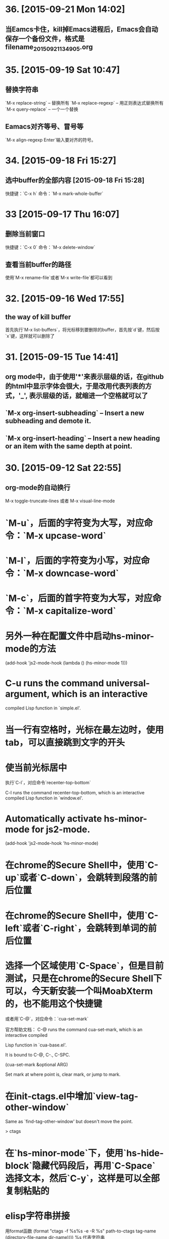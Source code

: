 * 36. [2015-09-21 Mon 14:02]
** 当Eamcs卡住，kill掉Emacs进程后，Emacs会自动保存一个备份文件，格式是filename_20150921134905.org

* 35. [2015-09-19 Sat 10:47]
** 替换字符串
   `M-x replace-string` -- 替换所有
   `M-x replace-regexp` -- 用正则表达式替换所有
   `M-x query-replace` -- 一个一个替换

** Eamacs对齐等号、冒号等
   `M-x align-regexp Enter`输入要对齐的符号。

* 34. [2015-09-18 Fri 15:27]
** 选中buffer的全部内容 [2015-09-18 Fri 15:28]
   快捷键：`C-x h`
   命令：`M-x mark-whole-buffer`

* 33 [2015-09-17 Thu 16:07]
** 删除当前窗口
   快捷键：`C-x 0`
   命令：`M-x delete-window`

** 查看当前buffer的路径
   使用`M-x rename-file`或者`M-x write-file`都可以看到

* 32. [2015-09-16 Wed 17:55]
** the way of kill buffer
   首先执行`M-x list-buffers`，将光标移到要删除的buffer，首先按`d`键，然后按`x`键，这样就可以删除了

* 31. [2015-09-15 Tue 14:41]
** org mode中，由于使用'*'来表示层级的话，在github的html中显示字体会很大，于是改用代表列表的方式，'_', 表示层级的话，就缩进一个空格就可以了
** `M-x org-insert-subheading` -- Insert a new subheading and demote it.
** `M-x org-insert-heading` -- Insert a new heading or an item with the same depth at point.

* 30. [2015-09-12 Sat 22:55]
** org-mode的自动换行
   M-x toggle-truncate-lines
   或者
   M-x visual-line-mode

# 29、2015-08-18
* `M-u`，后面的字符变为大写，对应命令：`M-x upcase-word`
* `M-l`，后面的字符变为小写，对应命令：`M-x downcase-word`
* `M-c`，后面的首字符变为大写，对应命令：`M-x capitalize-word`

# 28、2015-08-15
* 另外一种在配置文件中启动hs-minor-mode的方法
  (add-hook 'js2-mode-hook (lambda () (hs-minor-mode 1)))

# 27、2015-08-07
* C-u runs the command universal-argument, which is an interactive
  compiled Lisp function in `simple.el'.

# 26、2015-08-04
* 当一行有空格时，光标在最左边时，使用tab，可以直接跳到文字的开头

# 25、2015-07-24
* 使当前光标居中
  执行`C-l`，对应命令`recenter-top-bottom`

  C-l runs the command recenter-top-bottom, which is an interactive compiled Lisp function in `window.el'.

* Automatically activate hs-minor-mode for js2-mode.
  (add-hook 'js2-mode-hook 'hs-minor-mode)

# 24、2015-07-15
* 在chrome的Secure Shell中，使用`C-up`或者`C-down`，会跳转到段落的前后位置

# 23、2015-07-14
* 在chrome的Secure Shell中，使用`C-left`或者`C-right`，会跳转到单词的前后位置

# 22、2015-07-09
* 选择一个区域使用`C-Space`，但是目前测试，只是在chrome的Secure Shell下可以，今天新安装一个叫MoabXterm的，也不能用这个快捷键

  或者用`C-@`，对应命令：`cua-set-mark`

  官方帮助文档：
  C-@ runs the command cua-set-mark, which is an interactive compiled

  Lisp function in `cua-base.el'.

  It is bound to C-@, C-., C-SPC.

  (cua-set-mark &optional ARG)

  Set mark at where point is, clear mark, or jump to mark.

* 在init-ctags.el中增加`view-tag-other-window`

  Same as `find-tag-other-window' but doesn't move the point.

  > ctags

# 21、2015-07-08
* 在`hs-minor-mode`下，使用`hs-hide-block`隐藏代码段后，再用`C-Space`选择文本，然后`C-y`，这样是可以全部复制粘贴的

* elisp字符串拼接

  用format函数
  (format "ctags -f %s%s -e -R %s" path-to-ctags tag-name (directory-file-name dir-name))))
  %s 代表字符串

  > elisp

* elisp的interactive接收参数

  (intera ctive "DDirectory: \nsTag name:")

  * 在interactive后边在""中把参数提示和类型填写，D代表路径，s代表字符串
  * 注意多个参数，需要用\n来分开

  > elisp

* 在emacs中创建tags
      (setq path-to-ctags "/root/ctags/") ;; <- your ctags path here

      (defun create-tags (dir-name tag-name)
        "Create tags file."
        (interactive "DDirectory: \nsTag name:")
        (shell-command
         (format "ctags -f %s%s -e -R %s" path-to-ctags tag-name (directory-file-name dir-name))))

      (provide 'init-ctags)
  > elisp ctags
# 20、2015-07-07
* 编写js文件时，保存时，自动将多余的空格删除
  如果是完全有emacs编写的文件，是可以的；
  如果是在用其它编辑器编写的，则不会自动删除

# 19、2015-07-04
* Minibuffer历史

  `M-p` 移到Minibuffer历史中的前一条，previous-history-element

　`M-n` 移到Minibuffer历史中的后一条，next-history-element

* 自动换行 `M-q`

  命令：`M-x fill-paragraph`

  M-q runs the command fill-paragraph, which is an interactive compiled Lisp function in `fill.el'.

* 使用ctags实现函数跳转
  * 安装ctags
    cd /root/workspace/tools
    wget http://ncu.dl.sourceforge.net/project/ctags/ctags/5.8/ctags-5.8.tar.gz
    tar -zxvf ctags-5.8.tar.gz
    cd ctags-5.8
    ./configure --prefix=/root/workspace/bin/ctags-5.8
    make
    make install
    cd /root/workspace/bin/
    ln -s ctags-5.8 ctags
    cd /root/bin
    rsync -avl /root/workspace/bin/ctags-5.8 .
    rsync -avl /root/workspace/bin/ctags .
    vi /etc/profile
    <<
    export BASE=/root
    export NODE=$BASE/bin/node
    export MONGODB=$BASE/bin/mongodb
    export CTAGS=$BASE/bin/ctags
    export PATH=$PATH:$NODE/bin:$MONGODB/bin:$CTAGS/bin
    >>
    source /etc/profile

  * 生成Emacs用的TAG文件，用来实现跳转
    cd /root/workspace/src/meishubao/api/
    ctags -e -R

  * 在Emacs中，将光标放到函数上，然后执行`M-. RET`，就可以实现跳转了

    对应命令：`M-x find-tag`

    M-. runs the command find-tag, which is an interactive autoloaded compiled Lisp function in `etags.el'.

    It is bound to M-., <menu-bar> <edit> <goto> <find-tag>.

    > ctags goto definition

    > reference: [用emacs打造node.js开发环境(2014.05.06更新)](http://blog.csdn.net/luckyan315/article/details/18948815)中的[2.3 exuberant-ctags 提供类似Go To Definition 功能]

# 18、2015-07-03
* 移动光标到单词的前部`M-b`

  对应命令： `M-x backward-word`

* 移动光标到单词的后部`M-f`

  对应命令: `M-x forword-word`

# 17、2015-07-02
* 去掉菜单栏

  `M-x eval-expression (menu-bar-mode -1)`

* exuberant-ctags 提供类似Go To Definition 功能

* gtags，代码跳转

# 16、2015-06-29
* 快速复制一行文字

  `M-x whole-line-or-region-copy-region-as-kill`

  description:
  whole-line-or-region-kill-ring-save is an interactive autoloaded
  compiled Lisp function in `whole-line-or-region.el'.

  It is bound to <C-insertchar>, <C-insert>, M-w, <menu-bar> <edit>
  <copy>.

  (whole-line-or-region-kill-ring-save PREFIX)

  Copy region or PREFIX whole lines.

* 使用ido-find-file创建一个不同目录，但是同名的文件时，总会提示用存在的那个

  可以使用`C-f`来关闭提示，然后修改文件信息

* 使用grep按照关键字查找文件

  执行：`M-x grep RET grep -nH -e Format -r /mnt/src/meishubao/api/controllers/ RET`

  RET代表回车键

  会在一个新buffer中显示文件列表，光标移动到一个文件后，点击回车键，就可以在原来的buffer中显示文件内容

# 15、2015-06-27
* 向前删除一个单词`M-d`或`C-delete`，It is bound to <C-delete>, M-d.

  命令：kill-word

* 向后删除一个单词`M-DEL`(即按住Alt和Backspace)或`C-backspace`（在chrome下是不好用的），It is bound to <C-backspace>, M-DEL.

  命令：backward-kill-word

# 14、2015-06-26
* 删除一个选中区域的内容

  用`C-Space`选中后，直接按`Delete`即可，或者用`M-x kill-region`

# 13、2015-06-24
* 执行js代码块，首先执行`C-Space`，然后移动光标选中，执行`M-x js-send-region-go`，这样就可以打开*js*窗口，并能看到执行结果，光标也切换到*js*窗口了

  如果执行`M-x js-send-region`，则不能打开*js*窗口，一旦窗口打开，执行这个命令，则可以看到结果，光标会保留在代码区域

  其它如js-send-last-sexp和js-send-last-sexp-and-go同理

# 12、2015-06-23
* 在用`M-x`调用命令时，可以使用简写，比如`switch-to-buffer`，可以简写为`stb`

  这个功能是[smex](https://github.com/nonsequitur/smex)模块提供的

* 书签
  * 添加`C-x r m`，命令：bookmark-set
  * 跳转`C-x r b`，命令：bookmark-jump
  * 执行后，会多出一个buffer - *Bookmark List*

* 在todo list中添加时间后，再次打开发现时间折叠了，打开方法

  `M-x org-show-entry` 或 `M-x org-show-subtree`

  或者 `M-x org-cycle`，这个命令对应的快捷键是`Tab`，重复执行会折叠/打开，注意，光标要放到条目上，否则不起作用。

* 在org-mode中添加当前时间，执行`C-u C-c .`

  对应执行命令，首先执行`C-u`，然后执行`M-x org-time-stamp`

# 11、2015-06-16
* kill-some-buffers 删除多个缓冲

* ido-find-file `C-x C-f` 查找文件

* switch-window `C-x o` 切换窗口

* eval-last-sexp `C-x C-e`执行一条语句的执令

* find-file-other-window 在另一个窗口打开文件

* 将一个buffer中选中的内容，复制到另外一个buffer中
  * append-to-buffer 将区域中内容加入到一个buffer中
  * prepend-to-buffer 将区域中内容加入到一个buffer光标前
  * copy-to-buffer 区域中内容加入到一个buffer中，删除该buffer原有内容
  * insert-buffer 在该位置插入指定的buffer中所有内容
  * append-to-file 将区域中内容复制到一个文件中

# 10、2015-06-15
* org-mode的todo list

  由于有些shell终端不支持中文，有些不支持org-mode的快捷键，所以只能使用命令了

  * 设置todo list状态的命令`M-x org-todo`，然后输入相应状态的代码字符

# 9、2015-06-13
* 列模式

  首先执行`C-Space`选中区域，然后执行相应快捷键或命令(`M-x`)：

        C-x r k 剪切一个矩形块
        C-x r y 粘贴一个矩形块
        C-x r o 插入一个矩形块
        C-x r c 清除一个矩形块(使其变成空白)
        C-x r t 在选定区域的所有列前插入样的字符 string-rectangle //会替换字符

        string-insert-rectangle //在选中区域的前边加上字符


* 开发环境中的.bashrc -- 2015-06-16更新 2015-06-17更新

  * docker宿主机
        vi ~/.bashrc
        <<
        # add by wh
        # porgramming in docker
        alias docker-programming='docker run -d -p 220:22 --name programming -v /root/workspace/conf/emacs.d/mine:/root/.emacs.d -v /root/workspace/:/mnt -v /root/workspace/conf/ssh/programming:/root/.ssh programming:v0.0.7 /usr/sbin/sshd -D'
        alias enter-programming='ssh -p 220 127.0.0.1'
        alias node='/root/workspace/bin/node/bin/node'
        alias npm='/root/workspace/bin/node/bin/npm'
        alias docker-mongodb='docker run -d -p 27017:27017 --name mongodb -v /root/workspace/conf/mongodb/:/root/conf -v /root/workspace/data/:/root/data mongodb-3.0.3:v0.0.2 /root/bin/m\
        ongodb-linux-x86_64-ubuntu1404-3.0.3/bin/mongod -f /root/conf/mongodb.conf'
        alias docker-monitor='docker run -d -p 80:80 --name monitor -v /root/workspace/src/mine/monitor/:/root/monitor node-0.12.3:v0.0.1 /root/bin/node/bin/node /root/monitor/app.js'
        alias docker-tool='docker run -d --name tool -p 221:22 -p 3000:3000 -v /root/workspace/:/root/workspace -v /root/workspace/conf/ssh/programming/:/root/.ssh tool:v0.005 /usr/sbin/sshd -D'
        alias enter-tool='ssh -p 221 127.0.0.1'
        alias docker-vocabulary='docker run -d -p 8080:80 --name vocabulary -v /root/workspace/src/mine/proxy-node/:/root/proxy-node -v /root/workspace/src/mine/database/:/root/database -v /root/workspace/src/mine/parser/:/root/parser node-petite:v0.0.2 /root/bin/node/bin/node /root/proxy-node/proxy.js'
        alias docker-mongo-management-studio='docker run -d --name mongo-management-studio -p 8000:8000 -v /root/workspace/tools/mongo-management-studio/:/root/app node-0.12.3:v0.0.1 /root/bin/node/bin/node /root/app/server.js'
        >>

  * docker with programming
        vi ~/.bashrc
        <<
        # add by wh
        function start-emacs(){
            /root/workspace/bin/emacs/bin/emacs --daemon
        }

        pid=`ps -ef|grep "emacs --daemon"|grep -v grep|awk '{print $2}'`

        if [ "$pid" = "" ]; then
            start-emacs
        fi

        # some more emacsclient aliases
        alias e='emacsclient -t'
        >>

# 8、2015-06-12
* 设置平滑翻页

  执行，`M-x eval-expression RET (setq scroll-margin 5 scroll-conservatively 10000) RET`

  或者放到配置文件中

  放到了配置文件init.el中，只用(setq scroll-conservatively)就可以 -- 2015-06-13

* 使用hs-minor-mode来折叠js代码

  * 在当前buffer中加载hs-minor-mode，执行`M-x hs-minor-mode`，在状态栏会看到(JS2 hs InfJS WSC AC)，JS2后多出了hs

  * 将光标放到代码块的`{`后边，执行`M-x hs-toggle-hiding`，代码块会隐藏，在执行一次会展开

  * 将光标放到代码块的`{`后边，执行`M-x hs-hide-block`，代码块会隐藏，执行`M-x hs-show-block`会展开

  * 感觉和js控制元素显隐的方法很像

  * 完整的函数列表

    {hs-show-block | hs-hide-block | hs-toggle-hiding | hs-minor-mode | hs-hide-all | hs-show-all | hs-hide-level | hs-minor-mode-menu | hs-mouse-toggle-hiding | hs-hide-initial-comment-block}

* 替换文本

      M-x replace-string old new

  在使用的时候，发现要执行多次才能成功，不知道什么原因，难道和运行在docker中有关吗？

* 快速复制

  选中区域：

  `C-Space`设置起点，移动光标选择

  执行如下命令复制：

  append-to-buffer 将区域中内容加入到一个buffer中。

  prepend-to-buffer 将区域中内容加入到一个buffer中，不过加入位置在该buffer的光标前。

  copy-to-buffer 将区域中内容加入到一个buffer中，删除该buffer原有内容。

  insert-buffer 在该位置插入指定的buffer中所有内容。

  append-to-file 将区域中内容复制到一个文件中。

  这些命令都只能通过`M-x`来调用。

* 在chrome中滚动其它窗格的内容
  * 向下滚动
        M-PgUp

    or
        C-M v

  * 向上滚动
        M-PgDn

# 7、2015-06-11
* 安装petite到docker container

      wget http://www.scheme.com/download/pcsv8.4-ta6le.tar.gz
      tar -zxvf pcsv8.4-ta6le.tar.gz
      cd csv8.4/custom
      ./configure --installprefix=/root/workspace/bin/pcsv8.4-ta6le
      make install
      cd /root/workspace/bin/
      ln -s pcsv8.4-ta6le/ petite
      cd /usr/lib/
      ln -s /root/workspace/bin/petite/lib/csv8.4/
      cd ../bin/
      ln -s /root/workspace/bin/petite/bin/petite

* 测试js代码

  进入到scratch，然后执行`M-x js2-mode`切换到js模式

  编写代码后，比如：

      console.log("test");

  将光标放在行尾，执行`C-x C-e`，然后执行`M-x switch-to-js`，就可以调出执行结果的窗口了

* 在chrome中使用emacs，复制的快捷键是

  Alt-Shift W

* 用Bitvise来连接shell，即使配置成theme，也不像chrome显示的那样，会有不加的一样

* 切换到文件头和尾
  * 切换到文件头  
    `C-home`

  * 切换到文件尾
    `C-end`

* openssh-server和nsenter在启动`emacs --daemon`的区别
  * 启动一个docker

      docker run -it --name emacs-mine-1 -v /root/workspace/conf/emacs.d/mine:/root/.emacs.d -v /root/workspace/:/mnt emacs:24.5 /bin/bash

  * 用nsenter连接，然后执行：

      emacs --daemon

  * 用emacsclient连接：

      emacsclient -t

    报如下错误：

      emacsclient: could not get terminal name

  * 在docker启动成功后的bash中，做上面的步骤就可以成功连接

  * 在docker中安装openssh-server后，用ssh连接该container，可以用`emacsclient -t`连接

  * 在nsenter连接中，启动`emacs --daemon`，在ssh连接和bash中都可以用`emacsclient -t`连接

  * 这样看来，用nsenter连接，貌似是缺失了一些东西。

* 在同一台机器上，启动两个emacsclient后，当在scratch下的话，两个会显示相同的内容

  但是打开其他文件的话，则每个显示的是不同的

* 以tcp socket方式启动emacs daemon

      ./emacs --daemon --eval '(setq server-use-tcp t server-host "192.168.56.3")'
  用emacsclient连接
      ./emacsclient -t -f ~/.emacs.d/server/server

  发现在另外一台机器上，执行emacsclient不能连接，会报如下错误：
      emacs-24.5/bin/emacsclient: connected to remote socket at 192.168.56.3
      emacs-24.5/bin/emacsclient: connect: Connection refused
      emacs-24.5/bin/emacsclient: error accessing server file "/root/server"

* 以socket name方式启动emacs daemon

      emacs --daemon="server1"

  用emacsclient方式连接server1

      emacsclient -t -s server1

  以某种颜色背景启动emacs daemon

      emacs --daemon=edit --background-color=yellow

# 6、2015-06-10
* 关闭以daemon方式启动的emacs

  emacsclient -e "(kill-emacs)"

  或者

  emacsclient -e "(save-buffers-kill-emacs)" ;但是我测试会卡住不动

* 全选整个buff -- mark-whole-buffer

  `C-x h`

* [BvSshClient](http://www.bitvise.com/ssh-client-download)

  这个ssh工具可以在emacs中工作良好。

* 关闭buffer

  `C-x k`

* 在.bashrc中增加如下内容

      alias e='emacsclient -t'
      alias ec='emacsclient -c'
      alias vim='emacsclient -t'
      alias vi='emacsclient -t'

  这样可以简化emacsclient的调用

* 使用node.js来对js文件进行解析，使用js-comint模块来实现

  purcell的配置：
      (setq inferior-js-program-command "node")

      (defvar inferior-js-minor-mode-map (make-sparse-keymap))
      (define-key inferior-js-minor-mode-map "\C-x\C-e" 'js-send-last-sexp)
      (define-key inferior-js-minor-mode-map "\C-\M-x" 'js-send-last-sexp-and-go)
      (define-key inferior-js-minor-mode-map "\C-cb" 'js-send-buffer)
      (define-key inferior-js-minor-mode-map "\C-c\C-b" 'js-send-buffer-and-go)
      (define-key inferior-js-minor-mode-map "\C-cl" 'js-load-file-and-go)

  官网的配置示例：
      (require 'js-comint)
      (setq inferior-js-program-command "/usr/bin/java org.mozilla.javascript.tools.shell.Main")
      (add-hook 'js2-mode-hook '(lambda ()
      			    (local-set-key "\C-x\C-e" 'js-send-last-sexp)
      			    (local-set-key "\C-\M-x" 'js-send-last-sexp-and-go)
      			    (local-set-key "\C-cb" 'js-send-buffer)
      			    (local-set-key "\C-c\C-b" 'js-send-buffer-and-go)
      			    (local-set-key "\C-cl" 'js-load-file-and-go)
      			    ))

  使用方法：  
    将光标放在一行的最后，然后执行`C-x C-e`
    这个时候，会产生一个叫`*js`的buffer，执行`M-x switch-to-js`，就可以调出窗口了

  将输出提示符格式化：
      (setq inferior-js-mode-hook
        (λ ()
          ;; We like nice colors
          ;(ansi-color-for-comint-mode-on)
          ;; Deal with some prompt nonsense
          (add-to-list 'comint-preoutput-filter-functions
                       (λ (output)
                         (replace-regexp-in-string ".*1G\.\.\..*5G" "..."
                                                   (replace-regexp-in-string ".*1G.*3G" ">" output))))))

* 当用daemon方式启动时，报如下错误：

      app.js has auto save data; consider M-x recover-this-file
      Desktop: 1103.93ms to restore ~/src/mine/monitor/app.js
      index.html has auto save data; consider M-x recover-this-file
      Could not find config file "~/.tidyrc".  Winging it.
      Not enabling jit-lock: it does not work in indirect buffer
      Could not find config file "~/.tidyrc".  Winging it.
      Desktop: 1264.39ms to restore ~/src/mine/monitor/index.html
      style.css has auto save data; consider M-x recover-this-file
      Desktop: 1275.59ms to restore ~/src/mine/monitor/public/css/style.css
      Desktop: 25.66ms to restore ~/src/mine/monitor/public/js/index.js
      Desktop: 69.29ms to restore ~/src/mine/database/base.ss
      Desktop: 20.59ms to restore /tmp/a.md
      Could not find config file "~/.tidyrc".  Winging it.
      Not enabling jit-lock: it does not work in indirect buffer
      Could not find config file "~/.tidyrc".  Winging it.
      Desktop: 78.99ms to restore /tmp/a.html
      user.js has auto save data; consider M-x recover-this-file
      Desktop: 2557.56ms to restore ~/src/meishubao/api/controllers/user.js
      Wrote /root/.emacs.d/.emacs.desktop.lock
      Desktop: 1 frame, 12 buffers restored.
      Desktop restored in 7075.56ms
      Starting Emacs daemon.
      Unable to start the daemon.
      Another instance of Emacs is running the server, either as daemon or interactively.
      You can use emacsclient to connect to that Emacs process.
      Wrote /root/.emacs.d/ac-comphist.dat
      Wrote /root/.emacs.d/.session
      Saving file /root/.emacs.d/ido.last...
      Wrote /root/.emacs.d/ido.last
      Error: server did not start correctly

  首先删除.session文件，发现不起作用

  删除.emacs.desktop后，就可以了

* 当打开一个el文件时，再次打开emacs时，报如下错误：

      contains values that may not be safe (*).

      Do you want to apply it? You can type
      y -- to apply the local variables list.
      n -- to ignore the local variables list.
      ! -- to apply the local variables list, and permanently mark these
      values (*) as safe (in the future, they will be set
      automatically.)

  解决：
    选择!，再次启动就不会提示了，可以参考[48.2.4.2 Safety of File Variables](http://www.gnu.org/software/emacs/manual/html_node/emacs/Safe-File-Variables.html)


* 本来想减少一些emacs的体积，用redguardtoo的编译参数，发现有一些已经不支持了

  编译完成后，和不加这些参数出来的是一样大的，看了下emacs程序的大小是20多MB，剩下的是一些package和帮助信息。

  如果将package删除掉：
  cd /workspace/bin/emacs/share/emacs/24.5/lisp
  rm -fr *

  在启动的时候，会报错说找不到文件，但是还可以用，只是没办法在后台执行。

  root@c51a33fb8f62:~# emacs --daemon
  Warning: Could not find simple.el or simple.elc
  Error in post-command-hook (global-font-lock-mode-check-buffers): (file-error "Cannot open load file" "No such file or directory" "time-date")

  '

# 5、2015-06-09
* Could not find config file "~/.tidyrc".  Winging it.

* docker中的字符集设置
      export LANG=en_US.UTF-8
      export LANGUAGE=
      export LC_CTYPE="en_US.UTF-8"
      export LC_NUMERIC="en_US.UTF-8"
      export LC_TIME="en_US.UTF-8"
      export LC_COLLATE="en_US.UTF-8"
      export LC_MONETARY="en_US.UTF-8"
      export LC_MESSAGES="en_US.UTF-8"
      export LC_PAPER="en_US.UTF-8"
      export LC_NAME="en_US.UTF-8"
      export LC_ADDRESS="en_US.UTF-8"
      export LC_TELEPHONE="en_US.UTF-8"
      export LC_MEASUREMENT="en_US.UTF-8"
      export LC_IDENTIFICATION="en_US.UTF-8"
      export LC_ALL=

  这样才能在emacs中显示中文，具体是哪个变量起作用，以后再看吧

* 在某个mode中载入其它模式

      (add-hook 'scheme-mode-hook
      	  (lambda ()
      	    (paredit-mode 1)))

* 为了能够在scheme mode中使用C-<left>和C-<right>，将purcell的lisp/init-paredti.el换为我自己的

* 后台运行emacs

  emacs --daemon

  客户端连接
  emacsclient -t

* purcell包的作用
  *
  * (require 'init-ido) ;查找文件的模式
  * (require 'init-themes) ;打开时，提示是否用lisp的theme

* 清理emacs/share下的el.gz文件

  find . -name *.el.gz -exec rm -f {} \;

* 统计emacs/share下的el.gz文件大小
      find . -name *.el.gz -exec ls -l {} \; |awk 'BEGIN{count=0;size=0;} \
      {count = count + 1; size = size + $5/1024/1024;} \
      END{print "Total count " count; \
      print "Total Size " size/1024 " GB" ; \
      print "Avg Size " size / count "MB"; \
      print "—"}'

# 4、2015-06-08
* 发现purcell配置不能复制是由于init.el中的以下内容引起的

  (require 'init-benchmarking) ;; Measure startup time

  后来发现注释到这个可以复制，是因为报错没有继续执行导致的 -- 2015-06-09

  最终发现是这个控制能否复制的：-- 2015-06-09
  (require 'init-xterm)

  而且用--debug-init方式启动emacs，也不会出现不能复制的问题


* 经过这几天的折腾，发现靠自己一点一点把配置弄好，还是有些困难的，看来需要用已有的配置了，目前看，是选用谁的
  * purcell
    配置比较清晰，但是目前不能复制内容

  * prelude
    配置比较复杂，作者做了很多的抽象，需要理解，配色方案不是很喜欢

# 3、2015-06-05
* 经过初步测试，prelude的配置比较符合我的要求

  不过，这个配置的颜色是黄色的，不是我喜欢的。

* 安装Prelude的配置时，需要执行安装脚本

  curl -L https://github.com/bbatsov/prelude/raw/master/utils/installer.sh | sh

  或

  wget --no-check-certificate https://github.com/bbatsov/prelude/raw/master/utils/installer.sh -O - | sh

  如果直接下载zip包，解压放到/root/.emacs.d下的话，启动emacs会报缺少一些依赖包  
  error: Package `ace-window-' is unavailable

* 在docker中使用purcell的配置，出现Recursive load的解决方法

  * 修改.emacs.d中的init.el文件，去掉clojure相关

      (when (>= emacs-major-version 25) ;将原来的24改为了25，也就是在24版本的不会执行了
        (require 'init-clojure)
        (require 'init-clojure-cider))
      (require 'init-common-lisp)

      这个改完后，在启动，报如下错误：
      Recursive load: "/root/workspace/bin/emacs-24.5/share/emacs/24.5/lisp/jka-compr.el.gz", "/root/workspace/bin/emacs-24.5/share/emacs/24.5/lisp/jka-compr.el.gz", "/root/workspace/b\
      in/emacs-24.5/share/emacs/24.5/lisp/jka-compr.el.gz", "/root/workspace/bin/emacs-24.5/share/emacs/24.5/lisp/jka-compr.el.gz", "/root/workspace/bin/emacs-24.5/share/emacs/24.5/lis\
      p/jka-compr.el.gz", "/root/workspace/bin/emacs-24.5/share/emacs/24.5/lisp/xt-mouse.el.gz"

  * 将/root/workspace/bin/emacs-24.5/share/emacs/24.5/lisp/jka-compr.el.gz文件改名，这样在启动就不报错了

      cd workspace/bin/emacs/share/emacs/24.5/lisp/
      mv jka-compr.el.gz jka-compr.el.gz-20150605

  * 等这些都改完后，发现在chrome的secure shell下，这套配置不能复制文本

# 2、2015-06-04
* 在docker container中运行purcell的版本，会报如下错误：

      Recursive load: "/root/workspace/bin/emacs-24.5/share/emacs/24.5/lisp/jka-compr.el.gz", "/root/workspace/bin/emacs-24.5/share/emacs/24.5/lisp/jka-compr.el.gz", "/root/workspace/b\
      in/emacs-24.5/share/emacs/24.5/lisp/jka-compr.el.gz", "/root/workspace/bin/emacs-24.5/share/emacs/24.5/lisp/jka-compr.el.gz", "/root/workspace/bin/emacs-24.5/share/emacs/24.5/lis\
      p/jka-compr.el.gz", "/root/workspace/bin/emacs-24.5/share/emacs/24.5/lisp/net/trampver.el.gz", "/root/workspace/bin/emacs-24.5/share/emacs/24.5/lisp/net/tramp-compat.elc", "/root\
      /workspace/bin/emacs-24.5/share/emacs/24.5/lisp/net/tramp.elc", "/root/.emacs.d/elpa/cider-20150531.252/nrepl-client.elc", "/root/.emacs.d/elpa/cider-20150531.252/cider-client.el\
      c", "/root/.emacs.d/elpa/flycheck-clojure-20150116.234/flycheck-clojure.elc"
  在虚拟机里，则不会出现，怀疑和docker的文件系统有关系

* 启动container

  docker run -it --name emacs -v /root/workspace/conf/emacs.d/purcell/:/root/.emacs.d emacs:24.5

5 /bin/bash

* 利用docker制作emacs镜像

  将在其它container中编译好的emacs复制到一个基于ubuntu 14.04.2启动的container中

  然后配置环境变量，构想在使用时，挂载外部卷，卷中存储emacs的配置文件，这样没启动一个docker就可以配置一套新的环境

  docker commit -m "emacs 24.5." -a "wanghao" 57a01768035e emacs:24.5

* Install on ubuntu 14.04.2
      apt-get update
      apt-get install gcc make libc6-dev libncurses-dev
      wget http://mirrors.ustc.edu.cn/gnu/emacs/emacs-24.5.tar.gz
      tar -zxvf emacs-24.5.tar.gz
      cd emacs-24.5
      ./configure --prefix=/root/workspace/bin/emacs-24.5
      << output:
      Configured for `x86_64-unknown-linux-gnu'.

        Where should the build process find the source code?    .
        What compiler should emacs be built with?               gcc -std=gnu99 -g3 -O2
        Should Emacs use the GNU version of malloc?             yes
            (Using Doug Lea's new malloc from the GNU C Library.)
        Should Emacs use a relocating allocator for buffers?    no
        Should Emacs use mmap(2) for buffer allocation?         no
        What window system should Emacs use?                    none
        What toolkit should Emacs use?                          none
        Where do we find X Windows header files?                NONE
        Where do we find X Windows libraries?                   NONE
        Does Emacs use -lXaw3d?                                 no
        Does Emacs use -lXpm?                                   no
        Does Emacs use -ljpeg?                                  no
        Does Emacs use -ltiff?                                  no
        Does Emacs use a gif library?                           no
        Does Emacs use a png library?                           no
        Does Emacs use -lrsvg-2?                                no
        Does Emacs use imagemagick?                             no
        Does Emacs support sound?                               yes
        Does Emacs use -lgpm?                                   no
        Does Emacs use -ldbus?                                  no
        Does Emacs use -lgconf?                                 no
        Does Emacs use GSettings?                               no
        Does Emacs use a file notification library?             yes -lglibc (inotify)
        Does Emacs use access control lists?                    no
        Does Emacs use -lselinux?                               no
        Does Emacs use -lgnutls?                                no
        Does Emacs use -lxml2?                                  no
        Does Emacs use -lfreetype?                              no
        Does Emacs use -lm17n-flt?                              no
        Does Emacs use -lotf?                                   no
        Does Emacs use -lxft?                                   no
        Does Emacs directly use zlib?                           no
        Does Emacs use toolkit scroll bars?                     no

      make
      make install

# 1、2015-06-03
* Install on ubuntu 14.04.2
  prepare
